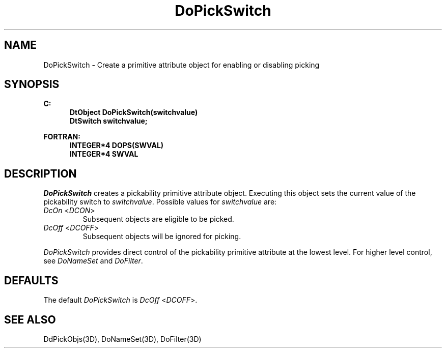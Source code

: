 .\"#ident "%W% %G%"
.\"
.\" # Copyright (C) 1994 Kubota Graphics Corp.
.\" # 
.\" # Permission to use, copy, modify, and distribute this material for
.\" # any purpose and without fee is hereby granted, provided that the
.\" # above copyright notice and this permission notice appear in all
.\" # copies, and that the name of Kubota Graphics not be used in
.\" # advertising or publicity pertaining to this material.  Kubota
.\" # Graphics Corporation MAKES NO REPRESENTATIONS ABOUT THE ACCURACY
.\" # OR SUITABILITY OF THIS MATERIAL FOR ANY PURPOSE.  IT IS PROVIDED
.\" # "AS IS", WITHOUT ANY EXPRESS OR IMPLIED WARRANTIES, INCLUDING THE
.\" # IMPLIED WARRANTIES OF MERCHANTABILITY AND FITNESS FOR A PARTICULAR
.\" # PURPOSE AND KUBOTA GRAPHICS CORPORATION DISCLAIMS ALL WARRANTIES,
.\" # EXPRESS OR IMPLIED.
.\"
.TH DoPickSwitch 3D  "Dore"
.SH NAME
DoPickSwitch \- Create a primitive attribute object for enabling or disabling picking 
.SH SYNOPSIS
.nf
.ft 3
C:
.in  +.5i
DtObject DoPickSwitch(switchvalue)
DtSwitch switchvalue;
.sp
.in -.5i
FORTRAN:
.in +.5i
INTEGER*4 DOPS(SWVAL)
INTEGER*4 SWVAL
.in -.5i
.fi
.SH DESCRIPTION
.IX DOPS
.IX DoPickSwitch
.I DoPickSwitch
creates a pickability primitive attribute object.
Executing this object sets the current value of the pickability switch to
\f2switchvalue\fP.  Possible values for \f2switchvalue\fP are:
.IP "\f2DcOn\fP <\f2DCON\fP>"
Subsequent objects are eligible to be picked.
.IP "\f2DcOff\fP <\f2DCOFF\fP>"
Subsequent objects will be ignored for picking.
.PP
\f2DoPickSwitch\fP provides direct control of the pickability
primitive attribute at the lowest level.  For higher level control, see
\f2DoNameSet\fP and \f2DoFilter\fP.
.SH DEFAULTS
The default \f2DoPickSwitch\fP is \f2DcOff\fP <\f2DCOFF\fP>.
.SH "SEE ALSO"
DdPickObjs(3D), DoNameSet(3D), DoFilter(3D)
